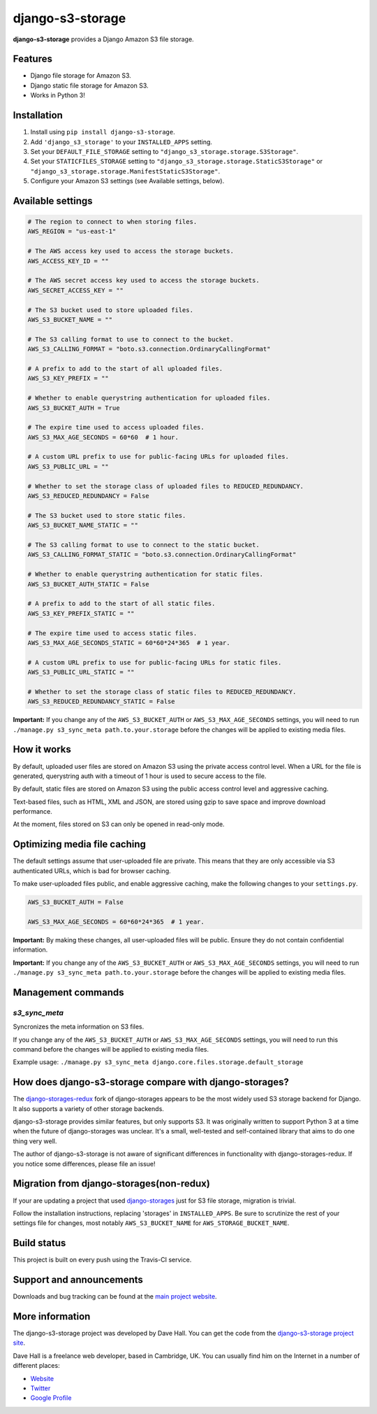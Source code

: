 django-s3-storage
=================

**django-s3-storage** provides a Django Amazon S3 file storage.


Features
--------

- Django file storage for Amazon S3.
- Django static file storage for Amazon S3.
- Works in Python 3!


Installation
------------

1. Install using ``pip install django-s3-storage``.
2. Add ``'django_s3_storage'`` to your ``INSTALLED_APPS`` setting.
3. Set your ``DEFAULT_FILE_STORAGE`` setting to ``"django_s3_storage.storage.S3Storage"``.
4. Set your ``STATICFILES_STORAGE`` setting to ``"django_s3_storage.storage.StaticS3Storage"`` or ``"django_s3_storage.storage.ManifestStaticS3Storage"``.
5. Configure your Amazon S3 settings (see Available settings, below).


Available settings
------------------

.. code:: python

    # The region to connect to when storing files.
    AWS_REGION = "us-east-1"

    # The AWS access key used to access the storage buckets.
    AWS_ACCESS_KEY_ID = ""

    # The AWS secret access key used to access the storage buckets.
    AWS_SECRET_ACCESS_KEY = ""

    # The S3 bucket used to store uploaded files.
    AWS_S3_BUCKET_NAME = ""

    # The S3 calling format to use to connect to the bucket.
    AWS_S3_CALLING_FORMAT = "boto.s3.connection.OrdinaryCallingFormat"

    # A prefix to add to the start of all uploaded files.
    AWS_S3_KEY_PREFIX = ""

    # Whether to enable querystring authentication for uploaded files.
    AWS_S3_BUCKET_AUTH = True

    # The expire time used to access uploaded files.
    AWS_S3_MAX_AGE_SECONDS = 60*60  # 1 hour.

    # A custom URL prefix to use for public-facing URLs for uploaded files.
    AWS_S3_PUBLIC_URL = ""

    # Whether to set the storage class of uploaded files to REDUCED_REDUNDANCY.
    AWS_S3_REDUCED_REDUNDANCY = False

    # The S3 bucket used to store static files.
    AWS_S3_BUCKET_NAME_STATIC = ""

    # The S3 calling format to use to connect to the static bucket.
    AWS_S3_CALLING_FORMAT_STATIC = "boto.s3.connection.OrdinaryCallingFormat"

    # Whether to enable querystring authentication for static files.
    AWS_S3_BUCKET_AUTH_STATIC = False

    # A prefix to add to the start of all static files.
    AWS_S3_KEY_PREFIX_STATIC = ""

    # The expire time used to access static files.
    AWS_S3_MAX_AGE_SECONDS_STATIC = 60*60*24*365  # 1 year.

    # A custom URL prefix to use for public-facing URLs for static files.
    AWS_S3_PUBLIC_URL_STATIC = ""

    # Whether to set the storage class of static files to REDUCED_REDUNDANCY.
    AWS_S3_REDUCED_REDUNDANCY_STATIC = False


**Important:** If you change any of the ``AWS_S3_BUCKET_AUTH`` or ``AWS_S3_MAX_AGE_SECONDS`` settings, you will need
to run ``./manage.py s3_sync_meta path.to.your.storage`` before the changes will be applied to existing media files.


How it works
------------

By default, uploaded user files are stored on Amazon S3 using the private access control level. When a URL for the file
is generated, querystring auth with a timeout of 1 hour is used to secure access to the file.

By default, static files are stored on Amazon S3 using the public access control level and aggressive caching.

Text-based files, such as HTML, XML and JSON, are stored using gzip to save space and improve download
performance.

At the moment, files stored on S3 can only be opened in read-only mode.


Optimizing media file caching
-----------------------------

The default settings assume that user-uploaded file are private. This means that
they are only accessible via S3 authenticated URLs, which is bad for browser caching.

To make user-uploaded files public, and enable aggressive caching, make the following changes to your ``settings.py``.

.. code:: python

    AWS_S3_BUCKET_AUTH = False

    AWS_S3_MAX_AGE_SECONDS = 60*60*24*365  # 1 year.

**Important:** By making these changes, all user-uploaded files will be public. Ensure they do not contain confidential information.

**Important:** If you change any of the ``AWS_S3_BUCKET_AUTH`` or ``AWS_S3_MAX_AGE_SECONDS`` settings, you will need
to run ``./manage.py s3_sync_meta path.to.your.storage`` before the changes will be applied to existing media files.


Management commands
-------------------

`s3_sync_meta`
~~~~~~~~~~~~~~

Syncronizes the meta information on S3 files.

If you change any of the ``AWS_S3_BUCKET_AUTH`` or ``AWS_S3_MAX_AGE_SECONDS`` settings, you will need
to run this command before the changes will be applied to existing media files.

Example usage: ``./manage.py s3_sync_meta django.core.files.storage.default_storage``


How does django-s3-storage compare with django-storages?
--------------------------------------------------------

The `django-storages-redux <https://github.com/jschneier/django-storages>`_ fork of django-storages appears to be
the most widely used S3 storage backend for Django. It also supports a variety of other storage backends.

django-s3-storage provides similar features, but only supports S3. It was originally written to support Python 3
at a time when the future of django-storages was unclear. It's a small, well-tested and self-contained library
that aims to do one thing very well.

The author of django-s3-storage is not aware of significant differences in functionality with django-storages-redux.
If you notice some differences, please file an issue!

Migration from django-storages(non-redux)
-----------------------------------------

If your are updating a project that used `django-storages <https://pypi.python.org/pypi/django-storages/1.1.8>`_ just for S3 file storage, migration is trivial.

Follow the installation instructions, replacing 'storages' in ``INSTALLED_APPS``. Be sure to scrutinize the rest of your settings file for changes, most notably ``AWS_S3_BUCKET_NAME`` for ``AWS_STORAGE_BUCKET_NAME``.

Build status
------------

This project is built on every push using the Travis-CI service.

.. image:: https://travis-ci.org/etianen/django-s3-storage.svg?branch=master
    :target: https://travis-ci.org/etianen/django-s3-storage


Support and announcements
-------------------------

Downloads and bug tracking can be found at the `main project
website <http://github.com/etianen/django-s3-storage>`_.


More information
----------------

The django-s3-storage project was developed by Dave Hall. You can get the code
from the `django-s3-storage project site <http://github.com/etianen/django-s3-storage>`_.

Dave Hall is a freelance web developer, based in Cambridge, UK. You can usually
find him on the Internet in a number of different places:

-  `Website <http://www.etianen.com/>`_
-  `Twitter <http://twitter.com/etianen>`_
-  `Google Profile <http://www.google.com/profiles/david.etianen>`_
